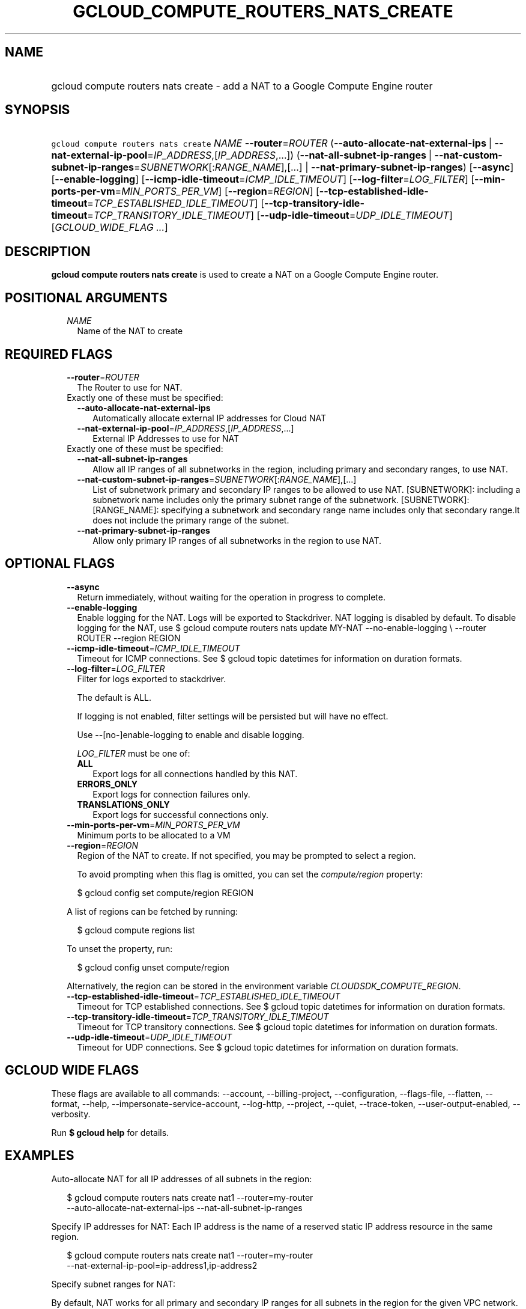 
.TH "GCLOUD_COMPUTE_ROUTERS_NATS_CREATE" 1



.SH "NAME"
.HP
gcloud compute routers nats create \- add a NAT to a Google Compute Engine router



.SH "SYNOPSIS"
.HP
\f5gcloud compute routers nats create\fR \fINAME\fR \fB\-\-router\fR=\fIROUTER\fR (\fB\-\-auto\-allocate\-nat\-external\-ips\fR\ |\ \fB\-\-nat\-external\-ip\-pool\fR=\fIIP_ADDRESS\fR,[\fIIP_ADDRESS\fR,...]) (\fB\-\-nat\-all\-subnet\-ip\-ranges\fR\ |\ \fB\-\-nat\-custom\-subnet\-ip\-ranges\fR=\fISUBNETWORK\fR[:\fIRANGE_NAME\fR],[...]\ |\ \fB\-\-nat\-primary\-subnet\-ip\-ranges\fR) [\fB\-\-async\fR] [\fB\-\-enable\-logging\fR] [\fB\-\-icmp\-idle\-timeout\fR=\fIICMP_IDLE_TIMEOUT\fR] [\fB\-\-log\-filter\fR=\fILOG_FILTER\fR] [\fB\-\-min\-ports\-per\-vm\fR=\fIMIN_PORTS_PER_VM\fR] [\fB\-\-region\fR=\fIREGION\fR] [\fB\-\-tcp\-established\-idle\-timeout\fR=\fITCP_ESTABLISHED_IDLE_TIMEOUT\fR] [\fB\-\-tcp\-transitory\-idle\-timeout\fR=\fITCP_TRANSITORY_IDLE_TIMEOUT\fR] [\fB\-\-udp\-idle\-timeout\fR=\fIUDP_IDLE_TIMEOUT\fR] [\fIGCLOUD_WIDE_FLAG\ ...\fR]



.SH "DESCRIPTION"

\fBgcloud compute routers nats create\fR is used to create a NAT on a Google
Compute Engine router.



.SH "POSITIONAL ARGUMENTS"

.RS 2m
.TP 2m
\fINAME\fR
Name of the NAT to create


.RE
.sp

.SH "REQUIRED FLAGS"

.RS 2m
.TP 2m
\fB\-\-router\fR=\fIROUTER\fR
The Router to use for NAT.

.TP 2m

Exactly one of these must be specified:

.RS 2m
.TP 2m
\fB\-\-auto\-allocate\-nat\-external\-ips\fR
Automatically allocate external IP addresses for Cloud NAT

.TP 2m
\fB\-\-nat\-external\-ip\-pool\fR=\fIIP_ADDRESS\fR,[\fIIP_ADDRESS\fR,...]
External IP Addresses to use for NAT

.RE
.sp
.TP 2m

Exactly one of these must be specified:

.RS 2m
.TP 2m
\fB\-\-nat\-all\-subnet\-ip\-ranges\fR
Allow all IP ranges of all subnetworks in the region, including primary and
secondary ranges, to use NAT.

.TP 2m
\fB\-\-nat\-custom\-subnet\-ip\-ranges\fR=\fISUBNETWORK\fR[:\fIRANGE_NAME\fR],[...]
List of subnetwork primary and secondary IP ranges to be allowed to use NAT.
[SUBNETWORK]: including a subnetwork name includes only the primary subnet range
of the subnetwork. [SUBNETWORK]:[RANGE_NAME]: specifying a subnetwork and
secondary range name includes only that secondary range.It does not include the
primary range of the subnet.

.TP 2m
\fB\-\-nat\-primary\-subnet\-ip\-ranges\fR
Allow only primary IP ranges of all subnetworks in the region to use NAT.


.RE
.RE
.sp

.SH "OPTIONAL FLAGS"

.RS 2m
.TP 2m
\fB\-\-async\fR
Return immediately, without waiting for the operation in progress to complete.

.TP 2m
\fB\-\-enable\-logging\fR
Enable logging for the NAT. Logs will be exported to Stackdriver. NAT logging is
disabled by default. To disable logging for the NAT, use $ gcloud compute
routers nats update MY\-NAT \-\-no\-enable\-logging \e \-\-router ROUTER
\-\-region REGION

.TP 2m
\fB\-\-icmp\-idle\-timeout\fR=\fIICMP_IDLE_TIMEOUT\fR
Timeout for ICMP connections. See $ gcloud topic datetimes for information on
duration formats.

.TP 2m
\fB\-\-log\-filter\fR=\fILOG_FILTER\fR
Filter for logs exported to stackdriver.

The default is ALL.

If logging is not enabled, filter settings will be persisted but will have no
effect.

Use \-\-[no\-]enable\-logging to enable and disable logging.

\fILOG_FILTER\fR must be one of:

.RS 2m
.TP 2m
\fBALL\fR
Export logs for all connections handled by this NAT.
.TP 2m
\fBERRORS_ONLY\fR
Export logs for connection failures only.
.TP 2m
\fBTRANSLATIONS_ONLY\fR
Export logs for successful connections only.
.RE
.sp


.TP 2m
\fB\-\-min\-ports\-per\-vm\fR=\fIMIN_PORTS_PER_VM\fR
Minimum ports to be allocated to a VM

.TP 2m
\fB\-\-region\fR=\fIREGION\fR
Region of the NAT to create. If not specified, you may be prompted to select a
region.

To avoid prompting when this flag is omitted, you can set the
\f5\fIcompute/region\fR\fR property:

.RS 2m
$ gcloud config set compute/region REGION
.RE

A list of regions can be fetched by running:

.RS 2m
$ gcloud compute regions list
.RE

To unset the property, run:

.RS 2m
$ gcloud config unset compute/region
.RE

Alternatively, the region can be stored in the environment variable
\f5\fICLOUDSDK_COMPUTE_REGION\fR\fR.

.TP 2m
\fB\-\-tcp\-established\-idle\-timeout\fR=\fITCP_ESTABLISHED_IDLE_TIMEOUT\fR
Timeout for TCP established connections. See $ gcloud topic datetimes for
information on duration formats.

.TP 2m
\fB\-\-tcp\-transitory\-idle\-timeout\fR=\fITCP_TRANSITORY_IDLE_TIMEOUT\fR
Timeout for TCP transitory connections. See $ gcloud topic datetimes for
information on duration formats.

.TP 2m
\fB\-\-udp\-idle\-timeout\fR=\fIUDP_IDLE_TIMEOUT\fR
Timeout for UDP connections. See $ gcloud topic datetimes for information on
duration formats.


.RE
.sp

.SH "GCLOUD WIDE FLAGS"

These flags are available to all commands: \-\-account, \-\-billing\-project,
\-\-configuration, \-\-flags\-file, \-\-flatten, \-\-format, \-\-help,
\-\-impersonate\-service\-account, \-\-log\-http, \-\-project, \-\-quiet,
\-\-trace\-token, \-\-user\-output\-enabled, \-\-verbosity.

Run \fB$ gcloud help\fR for details.



.SH "EXAMPLES"

Auto\-allocate NAT for all IP addresses of all subnets in the region:

.RS 2m
$ gcloud compute routers nats create nat1 \-\-router=my\-router
  \-\-auto\-allocate\-nat\-external\-ips \-\-nat\-all\-subnet\-ip\-ranges
.RE

Specify IP addresses for NAT: Each IP address is the name of a reserved static
IP address resource in the same region.

.RS 2m
$ gcloud compute routers nats create nat1 \-\-router=my\-router
  \-\-nat\-external\-ip\-pool=ip\-address1,ip\-address2
.RE

Specify subnet ranges for NAT:

By default, NAT works for all primary and secondary IP ranges for all subnets in
the region for the given VPC network. You can restrict which subnet primary and
secondary ranges can use NAT.

.RS 2m
$ gcloud compute routers nats create nat1 \-\-router=my\-router
  \-\-auto\-allocate\-nat\-external\-ips
  \-\-nat\-custom\-subnet\-ip\-ranges=subnet\-1,subnet\-3:secondary\-range\-1
.RE



.SH "NOTES"

These variants are also available:

.RS 2m
$ gcloud alpha compute routers nats create
$ gcloud beta compute routers nats create
.RE

